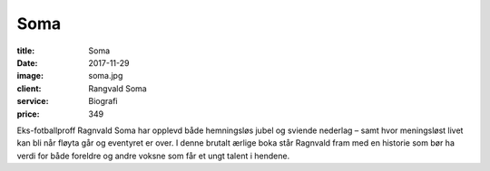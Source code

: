 Soma
====

:title: Soma
:date: 2017-11-29
:image: soma.jpg
:client: Rangvald Soma
:service: Biografi
:price: 349

Eks-fotballproff Ragnvald Soma har opplevd både hemningsløs jubel og sviende
nederlag – samt hvor meningsløst livet kan bli når fløyta går og eventyret er
over. I denne brutalt ærlige boka står Ragnvald fram med en historie som bør ha
verdi for både foreldre og andre voksne som får et ungt talent i hendene.
